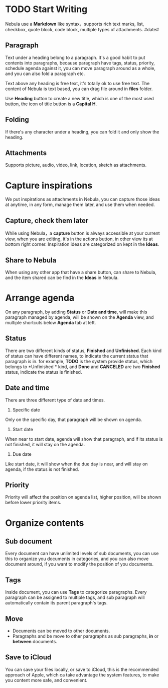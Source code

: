 * TODO Start Writing
Nebula use a *Markdown* like syntax，supports rich text marks, list, checkbox, quote block, code block, multiple types of attachments.
#date#
** Paragraph
Text under a heading belong to a paragraph.
It's a good habit to put contents into paragraphs, because paragraph have tags, status, priority, schedule agenda against it, you can move paragraph around as a whole, and you can also fold a paragraph etc.

Text above any heading is free text, it's totally ok to use free text.
The content of Nebula is text based, you can drag file around in *files* folder.

Use *Heading* button to create a new title, which is one of the most used button, the icon of title button is a *Capital H*.
** Folding
If there's any character under a heading, you can fold it and only show the heading.
** Attachments
Supports picture, audio, video, link, location, sketch as attachments.
* Capture inspirations
We put inspirations as attachments in Nebula, you can capture those ideas at anytime, in any form, manage them later, and use them when needed.
** Capture, check them later
While using Nebula，a *capture* button is always accessible at your current view, when you are editing, it's in the actions button, in other view its at bottom right corner.
Inspiration ideas are categorized on kept in the *Ideas*.
** Share to Nebula
When using any other app that have a share button, can share to Nebula, and the item shared can be find in the *Ideas* in Nebula.
* Arrange agenda
On any paragraph, by adding *Status* or *Date and time*, will make this paragraph managed by agenda, will be shown on the *Agenda* view, and multiple shortcuts below *Agenda* tab at left.
** Status
There are two different kinds of status, *Finished* and *Unfinished*.
Each kind of status can have different names, to indicate the current status that paragraph is in. for example, *TODO* is the system provide status, which belongs to *Unfinished * kind, and *Done* and *CANCELED* are two *Finished* status, indicate the status is finished.
** Date and time
There are three different type of date and times.
1. Specific date
Only on the specific day, that paragraph will be shown on agenda.
2. Start date
When near to start date, agenda will show that paragraph, and if its status is not finished, it will stay on the agenda.
3. Due date
Like start date, it will show when the due day is near, and will stay on agenda, if the status is not finished.
** Priority
Priority will affect the position on agenda list, higher position, will be shown before lower priority items.
* Organize contents
** Sub document
Every document can have unlimited levels of sub documents, you can use this to organize you documents in categories, and you can also move document around, if you want to modify the position of you documents.
** Tags
Inside document, you can use *Tags* to categorize paragraphs. Every paragraph can be assigned to multiple tags, and sub paragraph will automatically contain its parent paragraph's tags.
** Move
- Documents can be moved to other documents.
- Paragraphs and be move to other paragraphs as sub paragraphs, *in* or *between* documents.
** Save to iCloud
You can save your files locally, or save to iCloud, this is the recommended approach of Apple, which ca take advantage the system features, to make you content more safe, and convenient.
